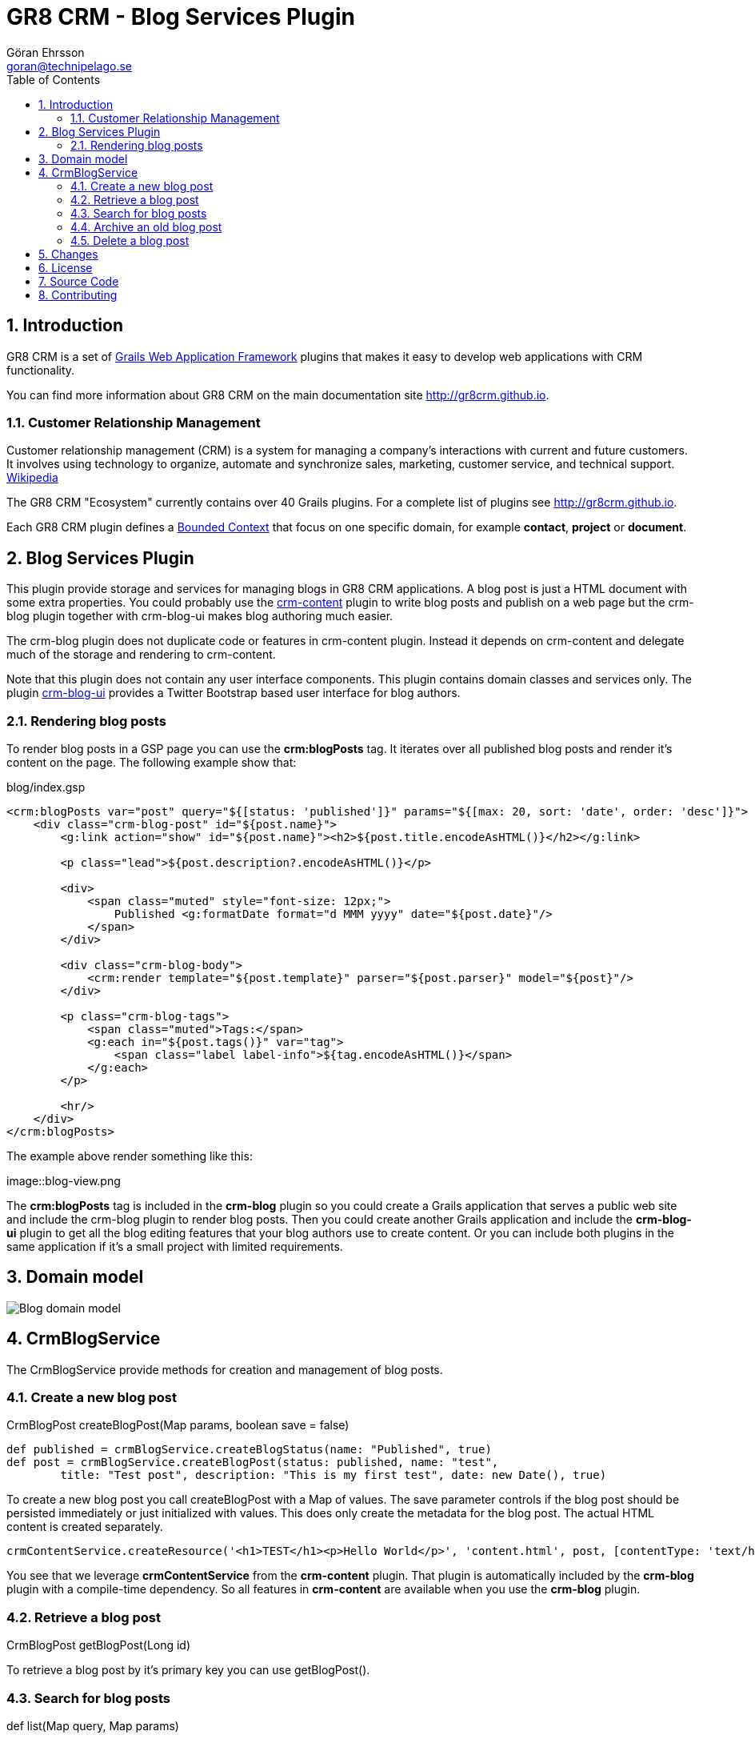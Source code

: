 = GR8 CRM - Blog Services Plugin
Göran Ehrsson <goran@technipelago.se>
:description: Official documentation for the GR8 CRM Blog Services Plugin
:keywords: groovy, grails, crm, gr8crm, documentation
:toc:
:numbered:
:icons: font
:imagesdir: ./images
:source-highlighter: prettify
:homepage: http://gr8crm.github.io
:gr8crm: GR8 CRM
:gr8source: https://github.com/technipelago/grails-crm-blog
:license: This plugin is licensed with http://www.apache.org/licenses/LICENSE-2.0.html[Apache License version 2.0]

== Introduction

{gr8crm} is a set of http://www.grails.org/[Grails Web Application Framework]
plugins that makes it easy to develop web applications with CRM functionality.

You can find more information about {gr8crm} on the main documentation site {homepage}.

=== Customer Relationship Management

Customer relationship management (CRM) is a system for managing a company’s interactions with current and future customers.
It involves using technology to organize, automate and synchronize sales, marketing, customer service, and technical support.
http://en.wikipedia.org/wiki/Customer_relationship_management[Wikipedia]

The {gr8crm} "Ecosystem" currently contains over 40 Grails plugins. For a complete list of plugins see {homepage}.

Each {gr8crm} plugin defines a http://martinfowler.com/bliki/BoundedContext.html[Bounded Context]
that focus on one specific domain, for example *contact*, *project* or *document*.

== Blog Services Plugin

This plugin provide storage and services for managing blogs in {gr8crm} applications. A blog post is just a HTML document
with some extra properties. You could probably use the http://gr8crm.github.io/plugins/crm-content/[crm-content] plugin
to write blog posts and publish on a web page but the +crm-blog+ plugin together with +crm-blog-ui+ makes blog authoring much easier.

The +crm-blog+ plugin does not duplicate code or features in +crm-content+ plugin.
Instead it depends on +crm-content+ and delegate much of the storage and rendering to +crm-content+.

Note that this plugin does not contain any user interface components. This plugin contains domain classes and services only.
The plugin http://gr8crm.github.io/plugins/crm-blog-ui/[crm-blog-ui] provides a Twitter Bootstrap based user interface for blog authors.

=== Rendering blog posts

To render blog posts in a GSP page you can use the *crm:blogPosts* tag.
It iterates over all published blog posts and render it's content on the page.
The following example show that:

[source,html]
.blog/index.gsp
----
<crm:blogPosts var="post" query="${[status: 'published']}" params="${[max: 20, sort: 'date', order: 'desc']}">
    <div class="crm-blog-post" id="${post.name}">
        <g:link action="show" id="${post.name}"><h2>${post.title.encodeAsHTML()}</h2></g:link>

        <p class="lead">${post.description?.encodeAsHTML()}</p>

        <div>
            <span class="muted" style="font-size: 12px;">
                Published <g:formatDate format="d MMM yyyy" date="${post.date}"/>
            </span>
        </div>

        <div class="crm-blog-body">
            <crm:render template="${post.template}" parser="${post.parser}" model="${post}"/>
        </div>

        <p class="crm-blog-tags">
            <span class="muted">Tags:</span>
            <g:each in="${post.tags()}" var="tag">
                <span class="label label-info">${tag.encodeAsHTML()}</span>
            </g:each>
        </p>

        <hr/>
    </div>
</crm:blogPosts>
----

The example above render something like this:

image::blog-view.png

The *crm:blogPosts* tag is included in the *crm-blog* plugin so you could create a Grails application
that serves a public web site and include the crm-blog plugin to render blog posts.
Then you could create another Grails application and include the *crm-blog-ui* plugin to get all the blog editing
features that your blog authors use to create content.
Or you can include both plugins in the same application if it's a small project with limited requirements.

== Domain model

image:blog-domain.png[Blog domain model]

== CrmBlogService

The +CrmBlogService+ provide methods for creation and management of blog posts.

=== Create a new blog post

+CrmBlogPost createBlogPost(Map params, boolean save = false)+

    def published = crmBlogService.createBlogStatus(name: "Published", true)
    def post = crmBlogService.createBlogPost(status: published, name: "test",
            title: "Test post", description: "This is my first test", date: new Date(), true)

To create a new blog post you call +createBlogPost+ with a +Map+ of values. The +save+ parameter controls if
the blog post should be persisted immediately or just initialized with values.
This does only create the metadata for the blog post. The actual HTML content is created separately.

    crmContentService.createResource('<h1>TEST</h1><p>Hello World</p>', 'content.html', post, [contentType: 'text/html'])

You see that we leverage *crmContentService* from the *crm-content* plugin. That plugin is automatically included
by the *crm-blog* plugin with a compile-time dependency. So all features in *crm-content* are available when you
use the *crm-blog* plugin.

=== Retrieve a blog post

+CrmBlogPost getBlogPost(Long id)+

To retrieve a blog post by it's primary key you can use getBlogPost().

=== Search for blog posts

+def list(Map query, Map params)+

Query blog posts with the list() method.

The following key kan be used in the +query+ map.
Pagination and sorting keys goes into the +params+ map.

- title (wildcard)
- username
- status (wildcard)
- fromDate (date)
- toDate (date)

=== Archive an old blog post

+boolean archiveBlogPost(CrmBlogPost post)+

This method sets the status to *archived*. This is a special +CrmBlogStatus+ with the +param+ property set to *archived*.
You can change the parameter to something else with the configuration option +crm.blog.status.archived+.

=== Delete a blog post

+String deleteBlogPost(CrmBlogPost crmBlogPost)+

Deletes a blog post. The blog post +toString()+ value is returned after successful deletion.

== Changes

2.4.0:: First public release

== License

{license}

== Source Code

The source code for this plugin is available at {gr8source}

== Contributing

Please report {gr8source}/issues[issues or suggestions].

Want to improve the plugin: Fork the {gr8source}[repository] and send a pull request.